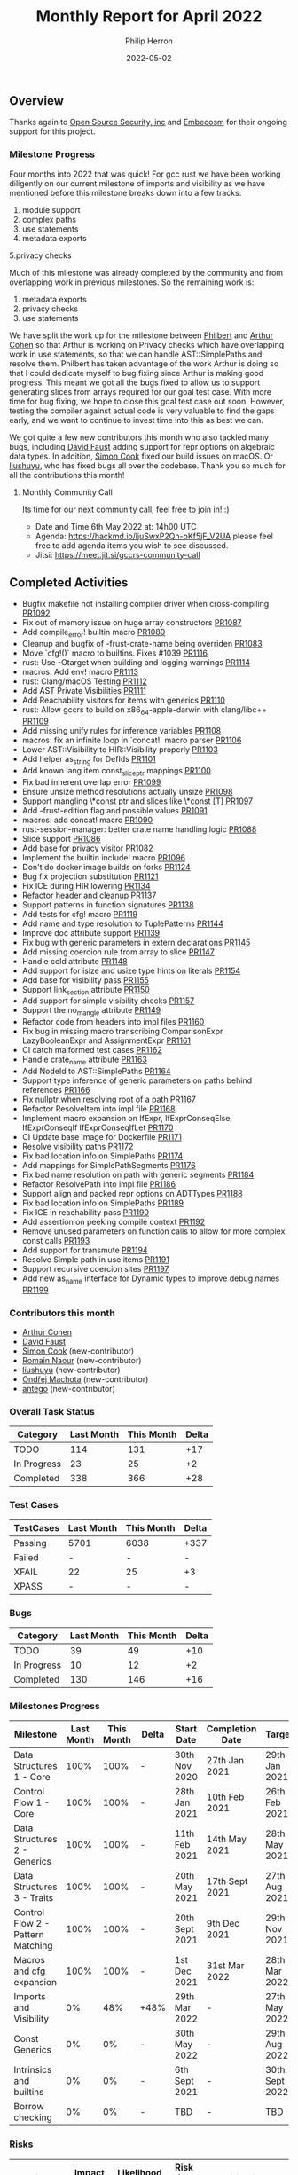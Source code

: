 #+title:  Monthly Report for April 2022
#+author: Philip Herron
#+date:   2022-05-02

** Overview

Thanks again to [[https://opensrcsec.com/][Open Source Security, inc]] and [[https://www.embecosm.com/][Embecosm]] for their ongoing support for this project.

*** Milestone Progress

Four months into 2022 that was quick! For gcc rust we have been working  diligently on our current milestone of imports and visibility as we have mentioned before this milestone breaks down into a few tracks:

1. module support
2. complex paths
3. use statements
4. metadata exports
5.privacy checks

Much of this milestone was already completed by the community and from overlapping work in previous milestones. So the remaining work is:

1. metadata exports
2. privacy checks
3. use statements

We have split the work up for the milestone between [[https://github.com/philberty][Philbert]] and [[https://github.com/CohenArthur][Arthur Cohen]] so that Arthur is working on Privacy checks which have overlapping work in use statements, so that we can handle AST::SimplePaths and resolve them. Philbert has taken advantage of the work Arthur is doing so that I could dedicate myself to bug fixing since Arthur is making good progress. This meant we got all the bugs fixed to allow us to support generating slices from arrays required for our goal test case. With more time for bug fixing, we hope to close this goal test case out soon. However, testing the compiler against actual code is very valuable to find the gaps early, and we want to continue to invest time into this as best we can.

We got quite a few new contributors this month who also tackled many bugs, including [[https://github.com/dafaust][David Faust]] adding support for repr options on algebraic data types. In addition, [[https://github.com/simonpcook][Simon Cook]] fixed our build issues on macOS. Or [[https://github.com/liushuyu][liushuyu]], who has fixed bugs all over the codebase. Thank you so much for all the contributions this month!

**** Monthly Community Call

Its time for our next community call, feel free to join in! :)

- Date and Time 6th May 2022 at: 14h00 UTC
- Agenda: https://hackmd.io/ljuSwxP2Qn-oKf5jF_V2UA please feel free to add agenda items you wish to see discussed.
- Jitsi: https://meet.jit.si/gccrs-community-call

** Completed Activities

- Bugfix makefile not installing compiler driver when cross-compiling [[https://github.com/Rust-GCC/gccrs/pull/1092][PR1092]]
- Fix out of memory issue on huge array constructors [[https://github.com/Rust-GCC/gccrs/pull/1087][PR1087]]
- Add compile_error! builtin macro [[https://github.com/Rust-GCC/gccrs/pull/1080][PR1080]]
- Cleanup and bugfix of -frust-crate-name being overriden [[https://github.com/Rust-GCC/gccrs/pull/1083][PR1083]]
- Move `cfg!()` macro to builtins. Fixes #1039 [[https://github.com/rust-gcc/gccrs/pulls/1116][PR1116]]
- rust: Use -Otarget when building and logging warnings [[https://github.com/rust-gcc/gccrs/pulls/1114][PR1114]]
- macros: Add env! macro [[https://github.com/rust-gcc/gccrs/pulls/1113][PR1113]]
- rust: Clang/macOS Testing [[https://github.com/rust-gcc/gccrs/pulls/1112][PR1112]]
- Add AST Private Visibilities [[https://github.com/rust-gcc/gccrs/pulls/1111][PR1111]]
- Add Reachability visitors for items with generics [[https://github.com/rust-gcc/gccrs/pulls/1110][PR1110]]
- rust: Allow gccrs to build on x86_64-apple-darwin with clang/libc++ [[https://github.com/rust-gcc/gccrs/pulls/1109][PR1109]]
- Add missing unify rules for inference variables [[https://github.com/rust-gcc/gccrs/pulls/1108][PR1108]]
- macros: fix an infinite loop in `concat!` macro parser [[https://github.com/rust-gcc/gccrs/pulls/1106][PR1106]]
- Lower AST::Visibility to HIR::Visibility properly [[https://github.com/rust-gcc/gccrs/pulls/1103][PR1103]]
- Add helper as_string for DefIds [[https://github.com/rust-gcc/gccrs/pulls/1101][PR1101]]
- Add known lang item const_slice_ptr mappings [[https://github.com/rust-gcc/gccrs/pulls/1100][PR1100]]
- Fix bad inherent overlap error [[https://github.com/rust-gcc/gccrs/pulls/1099][PR1099]]
- Ensure unsize method resolutions actually unsize [[https://github.com/rust-gcc/gccrs/pulls/1098][PR1098]]
- Support mangling \*const ptr and slices like \*const [T] [[https://github.com/rust-gcc/gccrs/pulls/1097][PR1097]]
- Add -frust-edition flag and possible values [[https://github.com/rust-gcc/gccrs/pulls/1091][PR1091]]
- macros: add concat! macro [[https://github.com/rust-gcc/gccrs/pulls/1090][PR1090]]
- rust-session-manager: better crate name handling logic [[https://github.com/rust-gcc/gccrs/pulls/1088][PR1088]]
- Slice support [[https://github.com/rust-gcc/gccrs/pulls/1086][PR1086]]
- Add base for privacy visitor [[https://github.com/rust-gcc/gccrs/pulls/1082][PR1082]]
- Implement the builtin include! macro [[https://github.com/Rust-GCC/gccrs/pull/1096][PR1096]]
- Don't do docker image builds on forks [[https://github.com/Rust-GCC/gccrs/pull/1124][PR1124]]
- Bug fix projection substitution [[https://github.com/Rust-GCC/gccrs/pull/1121][PR1121]]
- Fix ICE during HIR lowering [[https://github.com/Rust-GCC/gccrs/pull/1134][PR1134]]
- Refactor header and cleanup [[https://github.com/Rust-GCC/gccrs/pull/1137][PR1137]]
- Support patterns in function signatures [[https://github.com/Rust-GCC/gccrs/pull/1138][PR1138]]
- Add tests for cfg! macro [[https://github.com/Rust-GCC/gccrs/pull/1119][PR1119]]
- Add name and type resolution to TuplePatterns [[https://github.com/Rust-GCC/gccrs/pull/1144][PR1144]]
- Improve doc attribute support [[https://github.com/Rust-GCC/gccrs/pull/1139][PR1139]]
- Fix bug with generic parameters in extern declarations [[https://github.com/Rust-GCC/gccrs/pull/1145][PR1145]]
- Add missing coercion rule from array to slice [[https://github.com/Rust-GCC/gccrs/pull/1147][PR1147]]
- Handle cold attribute [[https://github.com/Rust-GCC/gccrs/pull/1148][PR1148]]
- Add support for isize and usize type hints on literals [[https://github.com/Rust-GCC/gccrs/pull/1154][PR1154]]
- Add base for visibility pass [[https://github.com/Rust-GCC/gccrs/pull/1155][PR1155]]
- Support link_section attribute [[https://github.com/Rust-GCC/gccrs/pull/1150][PR1150]]
- Add support for simple visibility checks [[https://github.com/Rust-GCC/gccrs/pull/1157][PR1157]]
- Support the no_mangle attribute [[https://github.com/Rust-GCC/gccrs/pull/1149][PR1149]]
- Refactor code from headers into impl files [[https://github.com/Rust-GCC/gccrs/pull/1160][PR1160]]
- Fix bug in missing macro transcribing ComparisonExpr LazyBooleanExpr and AssignmentExpr  [[https://github.com/Rust-GCC/gccrs/pull/1161][PR1161]]
- CI catch malformed test cases [[https://github.com/Rust-GCC/gccrs/pull/1162][PR1162]]
- Handle crate_name attribute [[https://github.com/Rust-GCC/gccrs/pull/1163][PR1163]]
- Add NodeId to AST::SimplePaths [[https://github.com/Rust-GCC/gccrs/pull/1164][PR1164]]
- Support type inference of generic parameters on paths behind references [[https://github.com/Rust-GCC/gccrs/pull/1166][PR1166]]
- Fix nullptr when resolving root of a path [[https://github.com/Rust-GCC/gccrs/pull/1167][PR1167]]
- Refactor ResolveItem into impl file [[https://github.com/Rust-GCC/gccrs/pull/1168][PR1168]]
- Implement macro expansion on IfExpr, IfExprConseqElse, IfExprConseqIf IfExprConseqIfLet [[https://github.com/Rust-GCC/gccrs/pull/1170][PR1170]]
- CI Update base image for Dockerfile [[https://github.com/Rust-GCC/gccrs/pull/1171][PR1171]]
- Resolve visibility paths [[https://github.com/Rust-GCC/gccrs/pull/1172][PR1172]]
- Fix bad location info on SimplePaths [[https://github.com/Rust-GCC/gccrs/pull/1174][PR1174]]
- Add mappings for SimplePathSegments [[https://github.com/Rust-GCC/gccrs/pull/1176][PR1176]]
- Fix bad name resolution on path with generic segments [[https://github.com/Rust-GCC/gccrs/pull/1184][PR1184]]
- Refactor ResolvePath into impl file [[https://github.com/Rust-GCC/gccrs/pull/1186][PR1186]]
- Support align and packed repr options on ADTTypes [[https://github.com/Rust-GCC/gccrs/pull/1188][PR1188]]
- Fix bad location info on SimplePaths [[https://github.com/Rust-GCC/gccrs/pull/1189][PR1189]]
- Fix ICE in reachability pass [[https://github.com/Rust-GCC/gccrs/pull/1190][PR1190]]
- Add assertion on peeking compile context [[https://github.com/Rust-GCC/gccrs/pull/1192][PR1192]]
- Remove unused parameters on function calls to allow for more complex const calls [[https://github.com/Rust-GCC/gccrs/pull/1193][PR1193]]
- Add support for transmute [[https://github.com/Rust-GCC/gccrs/pull/1194][PR1194]]
- Resolve Simple path in use items [[https://github.com/Rust-GCC/gccrs/pull/1191][PR1191]]
- Support recursive coercion sites [[https://github.com/Rust-GCC/gccrs/pull/1197][PR1197]]
- Add new as_name interface for Dynamic types to improve debug names [[https://github.com/Rust-GCC/gccrs/pull/1199][PR1199]]

*** Contributors this month

- [[https://github.com/CohenArthur][Arthur Cohen]]
- [[https://github.com/dafaust][David Faust]]
- [[https://github.com/simonpcook][Simon Cook]] (new-contributor)
- [[https://github.com/RomainNaour][Romain Naour]] (new-contributor)
- [[https://github.com/liushuyu][liushuyu]] (new-contributor)
- [[https://github.com/omachota][Ondřej Machota]] (new-contributor)
- [[https://github.com/antego][antego]] (new-contributor)

*** Overall Task Status

| Category    | Last Month | This Month | Delta |
|-------------+------------+------------+-------|
| TODO        |        114 |        131 |   +17 |
| In Progress |         23 |         25 |    +2 |
| Completed   |        338 |        366 |   +28 |

*** Test Cases

| TestCases | Last Month | This Month | Delta |
|-----------+------------+------------+-------|
| Passing   | 5701       | 6038       | +337  |
| Failed    | -          | -          | -     |
| XFAIL     | 22         | 25         | +3    |
| XPASS     | -          | -          | -     |

*** Bugs

| Category    | Last Month | This Month | Delta |
|-------------+------------+------------+-------|
| TODO        |         39 |         49 |   +10 |
| In Progress |         10 |         12 |    +2 |
| Completed   |        130 |        146 |   +16 |

*** Milestones Progress

| Milestone                         | Last Month | This Month | Delta | Start Date     | Completion Date | Target         |
|-----------------------------------+------------+------------+-------+----------------+-----------------+----------------|
| Data Structures 1 - Core          |       100% |       100% | -     | 30th Nov 2020  | 27th Jan 2021   | 29th Jan 2021  |
| Control Flow 1 - Core             |       100% |       100% | -     | 28th Jan 2021  | 10th Feb 2021   | 26th Feb 2021  |
| Data Structures 2 - Generics      |       100% |       100% | -     | 11th Feb 2021  | 14th May 2021   | 28th May 2021  |
| Data Structures 3 - Traits        |       100% |       100% | -     | 20th May 2021  | 17th Sept 2021  | 27th Aug 2021  |
| Control Flow 2 - Pattern Matching |       100% |       100% | -     | 20th Sept 2021 | 9th Dec 2021    | 29th Nov 2021  |
| Macros and cfg expansion          |       100% |       100% | -     | 1st Dec 2021   | 31st Mar 2022   | 28th Mar 2022  |
| Imports and Visibility            |         0% |        48% | +48%  | 29th Mar 2022  | -               | 27th May 2022  |
| Const Generics                    |         0% |         0% | -     | 30th May 2022  | -               | 29th Aug 2022  |
| Intrinsics and builtins           |         0% |         0% | -     | 6th Sept 2021  | -               | 30th Sept 2022 |
| Borrow checking                   |         0% |         0% | -     | TBD            | -               | TBD            |

*** Risks

| Risk                    | Impact (1-3) | Likelihood (0-10) | Risk (I * L) | Mitigation                                                 |
|-------------------------+--------------+-------------------+--------------+------------------------------------------------------------|
| Rust Language Changes   |            3 |                 7 |           21 | Keep up to date with the Rust language on a regular basis  |
| Going over target dates |            3 |                 5 |           15 | Maintain status reports and issue tracking to stakeholders |

** Planned Activities

- continue work on privacy pass
- metadata exports
- bugs
 
** Detailed changelog

*** Array Constructors

Recently as part of our testing effort to use the rustc testsuite we hit upon a rustc testcase that tries to allocate a 4tb array on the stack. This testcase was designed to detect an out-of-memory case in the rustc compiler https://github.com/rust-lang/rust/issues/66342 we also had this failure in our implementation. The error here is due to the fact for copied array constructors we created a constructor expression of the specified number of elements. This means we create a huge vector in memory at compile time which is inefficent. Though if we follow how the GCC D front-end handles this we can use a loop to initilize the memory and allow the GCC middle-end to optimize this using a memset. The only caveat here is that this is not possible in a const context.

For more information see:

- https://github.com/Rust-GCC/gccrs/issues/1068

*** Slices support

We finally got slice generation support merged, this is the extracted code from Rustc libcore 1.49.0. The key thing here is that this test-case exposed lots of bugs in our type resolution system so working through this was pretty key. We are working on a blog post to explain how this works, as slice generation is actually implemented via the trick of unsized method resolution and clever use of libcore. For now please review the code below and you can see the slice generation via passing a range to the array index expression kicks off the array index operator overload for a Range<usize> as the entry point which uses the generic higher ranked trait bound.

#+BEGIN_SRC rust
// { dg-additional-options "-w" }
extern "rust-intrinsic" {
    pub fn offset<T>(dst: *const T, offset: isize) -> *const T;
}

struct FatPtr<T> {
    data: *const T,
    len: usize,
}

union Repr<T> {
    rust: *const [T],
    rust_mut: *mut [T],
    raw: FatPtr<T>,
}

#[lang = "Range"]
pub struct Range<Idx> {
    pub start: Idx,
    pub end: Idx,
}

#[lang = "const_slice_ptr"]
impl<T> *const [T] {
    pub const fn len(self) -> usize {
        let a = unsafe { Repr { rust: self }.raw };
        a.len
    }

    pub const fn as_ptr(self) -> *const T {
        self as *const T
    }
}

#[lang = "const_ptr"]
impl<T> *const T {
    pub const unsafe fn offset(self, count: isize) -> *const T {
        unsafe { offset(self, count) }
    }

    pub const unsafe fn add(self, count: usize) -> Self {
        unsafe { self.offset(count as isize) }
    }

    pub const fn as_ptr(self) -> *const T {
        self as *const T
    }
}

const fn slice_from_raw_parts<T>(data: *const T, len: usize) -> *const [T] {
    unsafe {
        Repr {
            raw: FatPtr { data, len },
        }
        .rust
    }
}

#[lang = "index"]
trait Index<Idx> {
    type Output;

    fn index(&self, index: Idx) -> &Self::Output;
}

pub unsafe trait SliceIndex<T> {
    type Output;

    unsafe fn get_unchecked(self, slice: *const T) -> *const Self::Output;

    fn index(self, slice: &T) -> &Self::Output;
}

unsafe impl<T> SliceIndex<[T]> for Range<usize> {
    type Output = [T];

    unsafe fn get_unchecked(self, slice: *const [T]) -> *const [T] {
        unsafe {
            let a: *const T = slice.as_ptr();
            let b: *const T = a.add(self.start);
            slice_from_raw_parts(b, self.end - self.start)
        }
    }

    fn index(self, slice: &[T]) -> &[T] {
        unsafe { &*self.get_unchecked(slice) }
    }
}

impl<T, I> Index<I> for [T]
where
    I: SliceIndex<[T]>,
{
    type Output = I::Output;

    fn index(&self, index: I) -> &I::Output {
        index.index(self)
    }
}

fn main() -> i32 {
    let a = [1, 2, 3, 4, 5];
    let b = &a[1..3];

    0
}
#+END_SRC

see: https://godbolt.org/z/csn8hMej8

*** More built-in macros

Our first builtin macro, ~cfg!~, has been moved with the rest of the builtin macros: It can now benefit from the other helper functions we have developed in this module to help consuming tokens and generating AST fragments. Two new macros have also been added:

1. ~concat!~, which allows the concatenation of literal tokens at compile-time

#+BEGIN_SRC rust
concat!("hey", 'n', 0, "w"); // expands to "heyn0w"
#+END_SRC

1. ~env!~, which allows fetching environment variables during compilation.

#+BEGIN_SRC rust
let path = env!("PATH");
// expands to the content of the user's path when they invoked `gccrs`
#+END_SRC

~env!~ is interesting as it is one of the first built-in with an optional extra argument: You can specify an extra error message to display if the variable is not present.

#+BEGIN_SRC rust
macro_rules! env {
    ($name:expr $(,)?) => { ... };
    ($name:expr, $error_msg:expr $(,)?) => { ... };
}
#+END_SRC

This enables us to start looking into properly checking for multiple "matchers" in builtins, and parse and fetch them accordingly.

A lot of built-in macros remain to implement, and we'd love for you to have a go at them if you're interested! Feel free to drop by our Zulip or ask on GitHub for any question you might have.


*** Patterns in function parameters

As part of our bug fixing this week we realized we could unify the code paths for handling match arms such that we can support patterns everywhere. There are bugs in code-generation for more complex patterns which need to be fixed but we are correctly name and type resolving them which is the starting point. As our support for Match Expression improves over time so will our support for patterns.

#+BEGIN_SRC rust
struct Pattern(i32);

fn pattern_as_arg(Pattern(value): Pattern) -> i32 {
    value
}

fn main() -> i32 {
    pattern_as_arg(Pattern(15)) - 15
}
#+END_SRC

*** Transmute

We added support for transmute which is an interesting intrinsic to allow the reinterpretation of types. This test case is a snippet from this bug report https://github.com/Rust-GCC/gccrs/issues/1130

#+BEGIN_SRC rust
mod mem {
    extern "rust-intrinsic" {
        fn size_of<T>() -> usize;
        fn transmute<U, V>(_: U) -> V;
    }
}

impl u16 {
    fn to_ne_bytes(self) -> [u8; mem::size_of::<Self>()] {
        unsafe { mem::transmute(self) }
    }
}

pub trait Hasher {
    fn finish(&self) -> u64;

    fn write(&mut self, bytes: &[u8]);

    fn write_u8(&mut self, i: u8) {
        self.write(&[i])
    }

    fn write_i8(&mut self, i: i8) {
        self.write_u8(i as u8)
    }

    fn write_u16(&mut self, i: u16) {
        self.write(&i.to_ne_bytes())
    }

    fn write_i16(&mut self, i: i16) {
        self.write_u16(i as u16)
    }
}

pub struct SipHasher;

impl Hasher for SipHasher {
    #[inline]
    fn write(&mut self, msg: &[u8]) {}

    #[inline]
    fn finish(&self) -> u64 {
        0
    }
}
#+END_SRC
